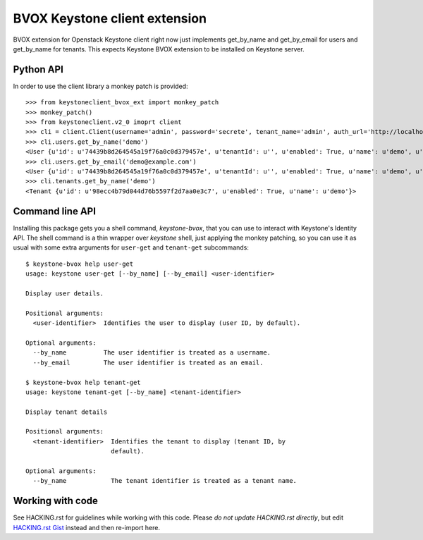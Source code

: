 BVOX Keystone client extension
==============================

BVOX extension for Openstack Keystone client right now just implements
get_by_name and get_by_email for users and get_by_name for tenants. This
expects Keystone BVOX extension to be installed on Keystone server.


Python API
----------

In order to use the client library a monkey patch is provided::

   >>> from keystoneclient_bvox_ext import monkey_patch
   >>> monkey_patch()
   >>> from keystoneclient.v2_0 imoprt client
   >>> cli = client.Client(username='admin', password='secrete', tenant_name='admin', auth_url='http://localhost:35357/v2.0')
   >>> cli.users.get_by_name('demo')
   <User {u'id': u'74439b8d264545a19f76a0c0d379457e', u'tenantId': u'', u'enabled': True, u'name': u'demo', u'email': u'demo@example.com'}>
   >>> cli.users.get_by_email('demo@example.com')
   <User {u'id': u'74439b8d264545a19f76a0c0d379457e', u'tenantId': u'', u'enabled': True, u'name': u'demo', u'email': u'demo@example.com'}>
   >>> cli.tenants.get_by_name('demo')
   <Tenant {u'id': u'98ecc4b79d044d76b5597f2d7aa0e3c7', u'enabled': True, u'name': u'demo'}>

Command line API
----------------

Installing this package gets you a shell command, *keystone-bvox*, that you can
use to interact with Keystone's Identity API. The shell command is a thin
wrapper over *keystone* shell, just applying the monkey patching, so you can
use it as usual with some extra arguments for ``user-get`` and ``tenant-get``
subcommands::

  $ keystone-bvox help user-get
  usage: keystone user-get [--by_name] [--by_email] <user-identifier>

  Display user details.

  Positional arguments:
    <user-identifier>  Identifies the user to display (user ID, by default).

  Optional arguments:
    --by_name          The user identifier is treated as a username.
    --by_email         The user identifier is treated as an email.

  $ keystone-bvox help tenant-get
  usage: keystone tenant-get [--by_name] <tenant-identifier>

  Display tenant details

  Positional arguments:
    <tenant-identifier>  Identifies the tenant to display (tenant ID, by
                         default).

  Optional arguments:
    --by_name            The tenant identifier is treated as a tenant name.

Working with code
-----------------

See HACKING.rst for guidelines while working with this code. Please *do not
update HACKING.rst directly*, but edit
`HACKING.rst Gist <https://gist.github.com/3945275>`_ instead and then
re-import here.
